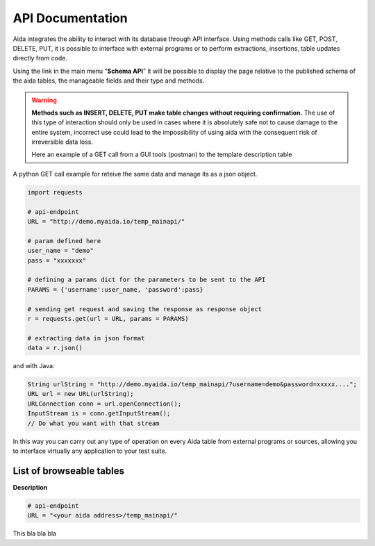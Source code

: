 API Documentation
==============

Aida integrates the ability to interact with its database through API interface.
Using methods calls like GET, POST, DELETE, PUT, it is possible to interface with external programs or to perform extractions, insertions, table updates directly from code.

Using the link in the main menu "**Schema API**" it will be possible to display the page relative to the published schema of the aida tables, the manageable fields and their type and methods.

.. figure:: img/schema.png
   :scale: 50 %
   :alt: Aida test keywords
   
.. warning::
  **Methods such as INSERT, DELETE, PUT make table changes without requiring confirmation.**
  The use of this type of interaction should only be used in cases where it is absolutely safe not to cause damage to the entire system, incorrect use could lead to the impossibility of using aida with the consequent risk of irreversible data loss.
  
  Here an example of a GET call from a GUI tools (postman) to the template description table
  
.. figure:: img/postman.png
   :scale: 50 %
   :alt: Aida test keywords


A python GET call example for reteive the same data and manage its as a json object.

.. code-block:: python
   
   import requests
   
   # api-endpoint 
   URL = "http://demo.myaida.io/temp_mainapi/"

   # param defined here
   user_name = "demo"
   pass = "xxxxxxx"

   # defining a params dict for the parameters to be sent to the API 
   PARAMS = {'username':user_name, 'password':pass} 

   # sending get request and saving the response as response object 
   r = requests.get(url = URL, params = PARAMS) 

   # extracting data in json format 
   data = r.json() 
   

and with Java:

.. code-block:: java

   String urlString = "http://demo.myaida.io/temp_mainapi/?username=demo&password=xxxxx....";
   URL url = new URL(urlString);
   URLConnection conn = url.openConnection();
   InputStream is = conn.getInputStream();
   // Do what you want with that stream


In this way you can carry out any type of operation on every Aida table from external programs or sources, allowing you to interface virtually any application to your test suite.


List of browseable tables
-----------------

**Description**

.. code-block:: python

   # api-endpoint 
   URL = "<your aida address>/temp_mainapi/"
   
This bla bla bla
